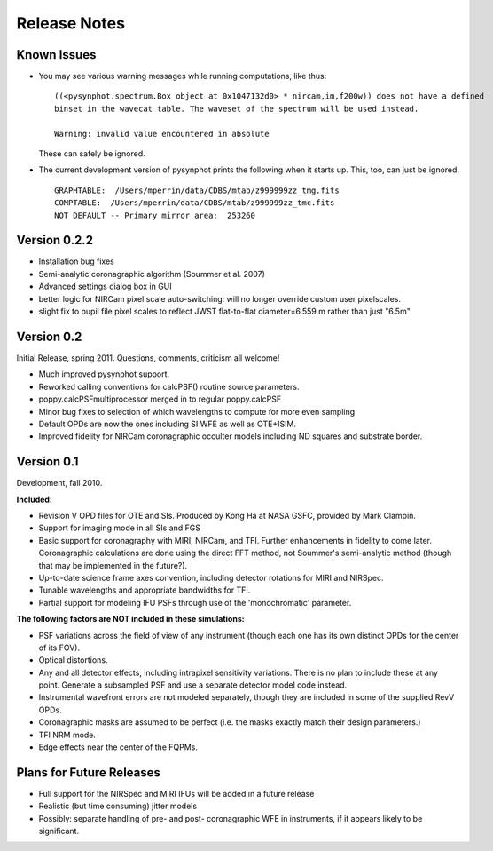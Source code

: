 .. JWST-PSFs documentation master file, created by
   sphinx-quickstart on Mon Nov 29 15:57:01 2010.
   You can adapt this file completely to your liking, but it should at least
   contain the root `toctree` directive.


Release Notes
================


Known Issues
--------------
* You may see various warning messages while running computations, like thus::

    ((<pysynphot.spectrum.Box object at 0x1047132d0> * nircam,im,f200w)) does not have a defined 
    binset in the wavecat table. The waveset of the spectrum will be used instead.

    Warning: invalid value encountered in absolute

  These can safely be ignored. 
* The current development version of pysynphot prints the following when it starts up. This, too, can just be ignored. ::

    GRAPHTABLE:  /Users/mperrin/data/CDBS/mtab/z999999zz_tmg.fits
    COMPTABLE:  /Users/mperrin/data/CDBS/mtab/z999999zz_tmc.fits
    NOT DEFAULT -- Primary mirror area:  253260


Version 0.2.2
--------------

* Installation bug fixes
* Semi-analytic coronagraphic algorithm (Soummer et al. 2007)
* Advanced settings dialog box in GUI
* better logic for NIRCam pixel scale auto-switching: will no longer override custom user pixelscales.
* slight fix to pupil file pixel scales to reflect JWST flat-to-flat diameter=6.559 m rather than just "6.5m"



Version 0.2
------------

Initial Release, spring 2011. Questions, comments, criticism all welcome!

* Much improved pysynphot support.
* Reworked calling conventions for calcPSF() routine source parameters.
* poppy.calcPSFmultiprocessor merged in to regular poppy.calcPSF
* Minor bug fixes to selection of which wavelengths to compute for more even sampling
* Default OPDs are now the ones including SI WFE as well as OTE+ISIM.
* Improved fidelity for NIRCam coronagraphic occulter models including ND squares and substrate border.




Version 0.1
------------

Development, fall 2010.


**Included:**
 
* Revision V OPD files for OTE and SIs. Produced by Kong Ha at NASA GSFC, provided by Mark Clampin.
* Support for imaging mode in all SIs and FGS
* Basic support for coronagraphy with MIRI, NIRCam, and TFI. Further enhancements in fidelity to come later.  Coronagraphic calculations are done using the direct FFT method, not Soummer's semi-analytic method (though that may be implemented in the future?).
* Up-to-date science frame axes convention, including detector rotations for MIRI and NIRSpec.
* Tunable wavelengths and appropriate bandwidths for TFI.
* Partial support for modeling IFU PSFs through use of the 'monochromatic' parameter.


**The following factors are NOT included in these simulations:**

* PSF variations across the field of view of any instrument (though each one has its own distinct OPDs for the center of its FOV).
* Optical distortions.
* Any and all detector effects, including intrapixel sensitivity variations. There is no plan to include these at any point. Generate a subsampled PSF and use a separate detector model code instead. 
* Instrumental wavefront errors are not modeled separately, though they are included in some of the supplied RevV OPDs. 
* Coronagraphic masks are assumed to be perfect (i.e. the masks exactly match their design parameters.)
* TFI NRM mode.
* Edge effects near the center of the FQPMs.


Plans for Future Releases
--------------------------
* Full support for the NIRSpec and MIRI IFUs will be added in a future release
* Realistic (but time consuming) jitter models
* Possibly: separate handling of pre- and post- coronagraphic WFE in instruments, if it appears likely to be significant. 

